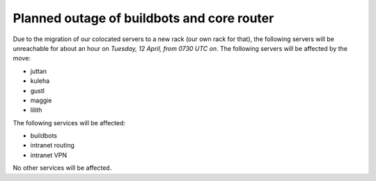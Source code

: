 Planned outage of buildbots and core router
###########################################

Due to the migration of our colocated servers to a new rack (our own rack for that), the following servers will be unreachable for about an hour on *Tuesday, 12 April, from 0730 UTC on*.
The following servers will be affected by the move:

- juttan
- kuleha
- gustl
- maggie
- lilith

The following services will be affected:

- buildbots
- intranet routing
- intranet VPN

No other services will be affected.